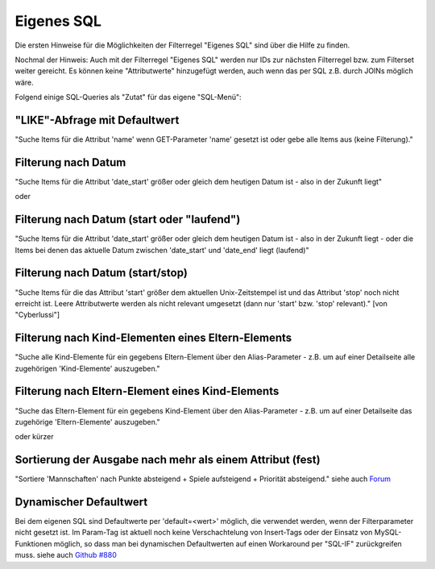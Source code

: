 .. _rst_cookbook_filter_custom-sql:

Eigenes SQL
===========

Die ersten Hinweise für die Möglichkeiten der Filterregel
"Eigenes SQL" sind über die |img_about| Hilfe zu finden.

Nochmal der Hinweis: Auch mit der Filterregel "Eigenes SQL"
werden nur IDs zur nächsten Filterregel bzw. zum Filterset
weiter gereicht. Es können keine "Attributwerte" hinzugefügt
werden, auch wenn das per SQL z.B. durch JOINs möglich wäre.

Folgend einige SQL-Queries als "Zutat" für das eigene "SQL-Menü":


"LIKE"-Abfrage mit Defaultwert
******************************

"Suche Items für die Attribut 'name' wenn GET-Parameter 'name' 
gesetzt ist oder gebe alle Items aus (keine Filterung)."

.. code-block:: php
   :linenos:
   
   SELECT id 
   FROM {{table}} 
   WHERE name LIKE (CONCAT('%',{{param::get?name=name&default=%%}},'%')) 


Filterung nach Datum
********************

"Suche Items für die Attribut 'date_start' größer oder gleich dem 
heutigen Datum ist - also in der Zukunft liegt"

.. code-block:: php
   :linenos:
   
   SELECT id 
   FROM {{table}} 
   WHERE FROM_UNIXTIME(`date_start`) >= CURDATE()

oder

.. code-block:: php
   :linenos:
   
   SELECT id 
   FROM {{table}} 
   WHERE DATE(FROM_UNIXTIME(`date_start`)) >= DATE(now())


Filterung nach Datum (start oder "laufend")
*******************************************

"Suche Items für die Attribut 'date_start' größer oder gleich dem 
heutigen Datum ist - also in der Zukunft liegt - oder die Items bei
denen das aktuelle Datum zwischen 'date_start' und 'date_end' liegt
(laufend)"

.. code-block:: php
   :linenos:
   
   SELECT id 
   FROM {{table}}
   WHERE
   ( DATE(FROM_UNIXTIME(`date_start`)) >= DATE(NOW()) )
   OR
   ( DATE(FROM_UNIXTIME(`date_start`)) <= DATE(NOW())
     AND 
     DATE(FROM_UNIXTIME(`date_startend`)) >= DATE(NOW())
   )


Filterung nach Datum (start/stop)
*********************************

"Suche Items für die das Attribut 'start' größer dem aktuellen 
Unix-Zeitstempel ist und das Attribut 'stop' noch nicht erreicht ist. 
Leere Attributwerte werden als nicht relevant umgesetzt (dann nur 
'start' bzw. 'stop' relevant)." [von "Cyberlussi"]

.. code-block:: php
   :linenos:
   
   SELECT id
   FROM {{table}}
   WHERE (
     {{table}}.start IS NULL OR {{table}}.start = ''
     OR
     {{table}}.start<UNIX_TIMESTAMP())
     AND ({{table}}.stop IS NULL
     OR 
     {{table}}.stop=''
     OR {{table}}.stop > UNIX_TIMESTAMP()
   )


Filterung nach Kind-Elementen eines Eltern-Elements
***************************************************

"Suche alle Kind-Elemente für ein gegebens Eltern-Element über den Alias-Parameter
- z.B. um auf einer Detailseite alle zugehörigen 'Kind-Elemente' auszugeben."

.. code-block:: php
   :linenos:
   
   SELECT id 
   FROM mm_child
   WHERE pid = (
     SELECT id 
     FROM mm_parent
     WHERE
     parent_alias={{param::get?name=auto_item}}
   )  

Filterung nach Eltern-Element eines Kind-Elements
*************************************************

"Suche das Eltern-Element für ein gegebens Kind-Element über den Alias-Parameter
- z.B. um auf einer Detailseite das zugehörige 'Eltern-Elemente' auszugeben."

.. code-block:: php
   :linenos:
   
   SELECT id 
   FROM mm_parent
   WHERE id = (
     SELECT pid 
     FROM mm_child
     WHERE
     child_alias={{param::get?name=auto_item}}
   )  

oder kürzer

.. code-block:: php
   :linenos:
   
   SELECT pid as id
   FROM mm_child
   WHERE child_alias={{param::get?name=auto_item}}


Sortierung der Ausgabe nach mehr als einem Attribut (fest)
**********************************************************

"Sortiere 'Mannschaften' nach Punkte absteigend + Spiele aufsteigend +
Priorität absteigend."
siehe auch `Forum <https://community.contao.org/de/showthread.php?62625-Zweite-Sortierung>`_

.. code-block:: php
   :linenos:
   
   SELECT id 
   FROM mm_mannschaft
   ORDER BY punkte DESC, spiele ASC, prio DESC

Dynamischer Defaultwert
***********************

Bei dem eigenen SQL sind Defaultwerte per 'default=<wert>' möglich,
die verwendet werden, wenn der Filterparameter nicht gesetzt ist. Im Param-Tag
ist aktuell noch keine Verschachtelung von Insert-Tags oder der Einsatz von
MySQL-Funktionen möglich, so dass man bei dynamischen Defaultwerten auf
einen Workaround per "SQL-IF" zurückgreifen muss.
siehe auch `Github #880 <https://github.com/MetaModels/core/issues/880>`_

.. code-block:: php
   :linenos:
   
   SELECT id FROM mm_monate 
   WHERE FROM_UNIXTIME(von_datum) <= IF(
      {{param::get?name=von_datum}},
      {{param::get?name=von_datum}}, 
      CURDATE()
   ) 
   ORDER BY von_datum DESC 


.. |img_about| image:: /_img/icons/about.png

